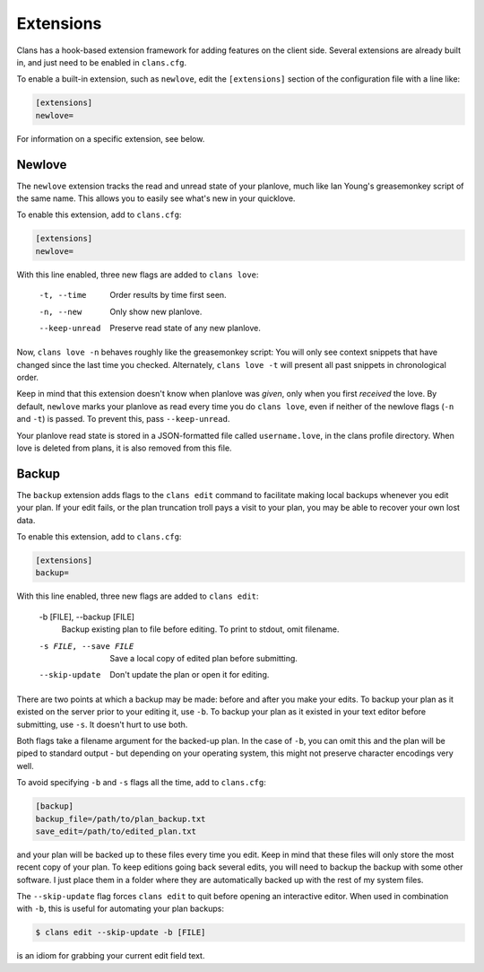 Extensions
==========

Clans has a hook-based extension framework for adding features on the
client side. Several extensions are already built in, and just need to
be enabled in ``clans.cfg``.

To enable a built-in extension, such as ``newlove``, edit the
``[extensions]`` section of the configuration file with a line like:

.. code-block:: ini

    [extensions]
    newlove=

For information on a specific extension, see below.

Newlove
-------

The ``newlove`` extension tracks the read and unread state of your
planlove, much like Ian Young's greasemonkey script of the same name.
This allows you to easily see what's new in your quicklove.

To enable this extension, add to ``clans.cfg``:

.. code-block:: ini

    [extensions]
    newlove=

With this line enabled, three new flags are added to ``clans love``:


      -t, --time            Order results by time first seen.
      -n, --new             Only show new planlove.
      --keep-unread         Preserve read state of any new planlove.

Now, ``clans love -n`` behaves roughly like the greasemonkey script:
You will only see context snippets that have changed since the last
time you checked. Alternately, ``clans love -t`` will present all past
snippets in chronological order.

Keep in mind that this extension doesn't know when planlove was
*given*, only when you first *received* the love. By default,
``newlove`` marks your planlove as read every time you do ``clans
love``, even if neither of the newlove flags (``-n`` and ``-t``) is
passed. To prevent this, pass ``--keep-unread``.

Your planlove read state is stored in a JSON-formatted file called
``username.love``, in the clans profile directory. When love is
deleted from plans, it is also removed from this file.

Backup
------

The ``backup`` extension adds flags to the ``clans edit`` command to
facilitate making local backups whenever you edit your plan. If your
edit fails, or the plan truncation troll pays a visit to your plan,
you may be able to recover your own lost data.

To enable this extension, add to ``clans.cfg``:

.. code-block:: ini

    [extensions]
    backup=

With this line enabled, three new flags are added to ``clans edit``:


      -b [FILE], --backup [FILE]
                            Backup existing plan to file before editing. To print
                            to stdout, omit filename.
      -s FILE, --save FILE  Save a local copy of edited plan before submitting.
      --skip-update         Don't update the plan or open it for editing.

There are two points at which a backup may be made: before and after
you make your edits. To backup your plan as it existed on the server
prior to your editing it, use ``-b``. To backup your plan as it
existed in your text editor before submitting, use ``-s``. It doesn't
hurt to use both.

Both flags take a filename argument for the backed-up plan. In the
case of ``-b``, you can omit this and the plan will be piped to
standard output - but depending on your operating system, this might
not preserve character encodings very well.

To avoid specifying ``-b`` and ``-s`` flags all the time, add to
``clans.cfg``:

.. code-block:: ini

    [backup]                                                                    
    backup_file=/path/to/plan_backup.txt                        
    save_edit=/path/to/edited_plan.txt                        

and your plan will be backed up to these files every time you edit.
Keep in mind that these files will only store the most recent copy of
your plan. To keep editions going back several edits, you will need to
backup the backup with some other software. I just place them in a
folder where they are automatically backed up with the rest of my
system files.

The ``--skip-update`` flag forces ``clans edit`` to quit before
opening an interactive editor. When used in combination with ``-b``,
this is useful for automating your plan backups:

.. code-block:: console

    $ clans edit --skip-update -b [FILE]

is an idiom for grabbing your current edit field text.
